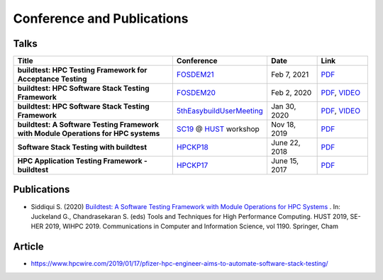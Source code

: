 .. _conferences:

Conference and Publications
============================

Talks
------------

.. csv-table::
    :header: "Title", "Conference", "Date", "Link"
    :widths:  100, 30, 30, 30

    "**buildtest: HPC Testing Framework for Acceptance Testing**", "FOSDEM21_", "Feb 7, 2021", "`PDF <https://github.com/buildtesters/buildtest/blob/devel/docs/slides/buildtest-fosdem21.pdf>`_"
    "**buildtest: HPC Software Stack Testing Framework**", "FOSDEM20_", "Feb 2, 2020", "`PDF <https://github.com/buildtesters/buildtest/blob/devel/docs/slides/buildtest-fosdem20.pdf>`_, `VIDEO <https://ftp.osuosl.org/pub/fosdem/2020/UB5.132/buildtest.webm>`_"
    "**buildtest: HPC Software Stack Testing Framework**", "5thEasybuildUserMeeting_", "Jan 30, 2020","`PDF <https://github.com/buildtesters/buildtest/blob/devel/docs/slides/buildtest-fifth-easybuild-user-meeting.pdf>`_, `VIDEO <https://ftp.osuosl.org/pub/fosdem/2020/UB5.132/buildtest.webm>`_"
    "**buildtest: A Software Testing Framework with Module Operations for HPC systems**", "SC19_ @ HUST_ workshop", "Nov 18, 2019", "`PDF <https://github.com/buildtesters/buildtest/blob/devel/docs/slides/buildtest_hust19.pdf>`_"
    "**Software Stack Testing with buildtest**", "HPCKP18_", "June 22, 2018", "`PDF <https://github.com/buildtesters/buildtest/blob/devel/docs/slides/buildtest_hpckp18.pdf>`_"
    "**HPC Application Testing Framework - buildtest**", "HPCKP17_", "June 15, 2017", "`PDF <https://github.com/buildtesters/buildtest/blob/devel/docs/slides/buildtest_hpckp17.pdf>`_"

Publications
--------------

- Siddiqui S. (2020) `Buildtest: A Software Testing Framework with Module Operations for HPC Systems <https://doi.org/10.1007/978-3-030-44728-1_1>`_ . In: Juckeland G., Chandrasekaran S. (eds) Tools and Techniques for High Performance Computing. HUST 2019, SE-HER 2019, WIHPC 2019. Communications in Computer and Information Science, vol 1190. Springer, Cham

.. _FOSDEM21: https://fosdem.org/2021/schedule/event/buildtest/
.. _FOSDEM20: https://archive.fosdem.org/2020/schedule/event/buildtest/
.. _5thEasybuildUserMeeting: https://github.com/easybuilders/easybuild/wiki/5th-EasyBuild-User-Meeting
.. _HUST: https://hust-workshop.github.io/
.. _SC19: https://sc19.supercomputing.org/
.. _HPCKP18: https://hpckp.org/past-edition/hpckp-18/
.. _HPCKP17: https://hpckp.org/past-edition/hpckp-17/

Article
-------

- https://www.hpcwire.com/2019/01/17/pfizer-hpc-engineer-aims-to-automate-software-stack-testing/

